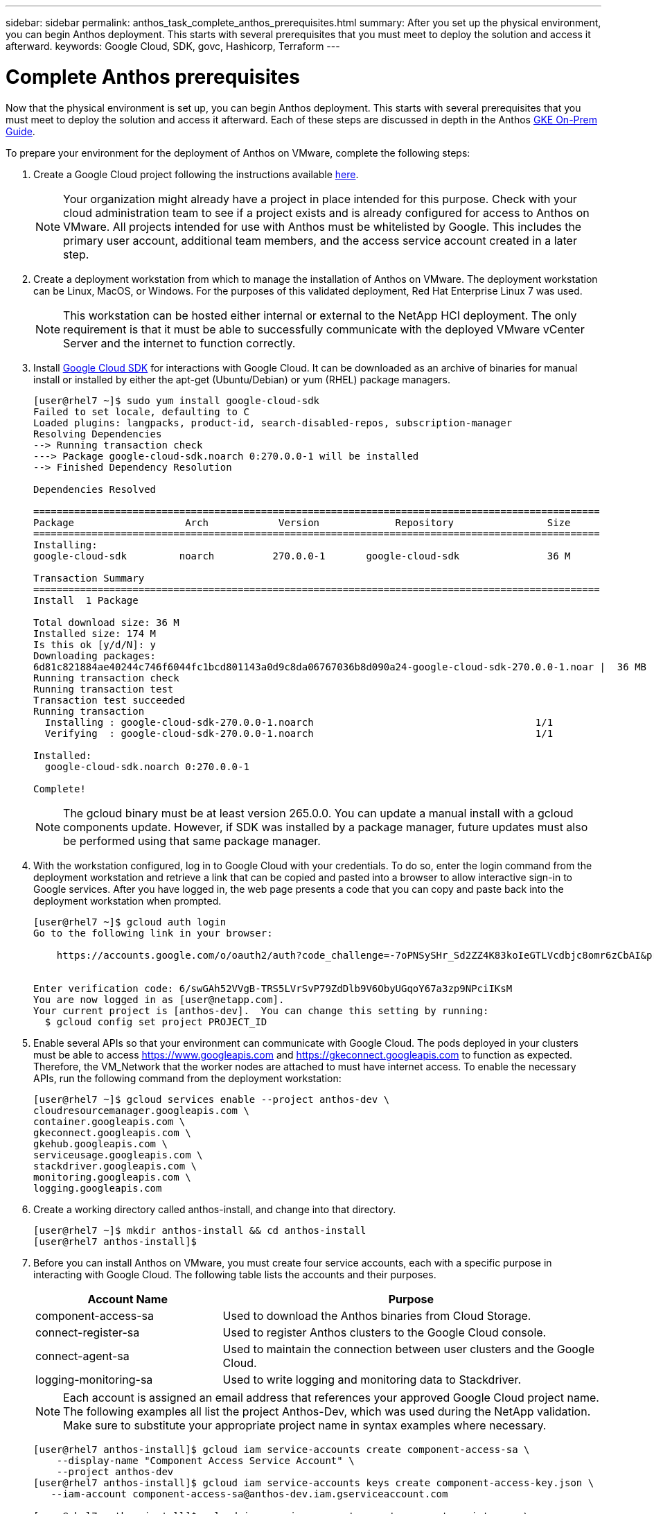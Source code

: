 ---
sidebar: sidebar
permalink: anthos_task_complete_anthos_prerequisites.html
summary: After you set up the physical environment, you can begin Anthos deployment. This starts with several prerequisites that you must meet to deploy the solution and access it afterward.
keywords: Google Cloud, SDK, govc, Hashicorp, Terraform
---

= Complete Anthos prerequisites

:hardbreaks:
:nofooter:
:icons: font
:linkattrs:
:imagesdir: ./media/

Now that the physical environment is set up, you can begin Anthos deployment. This starts with several prerequisites that you must meet to deploy the solution and access it afterward. Each of these steps are discussed in depth in the Anthos https://cloud.google.com/gke-on-prem/docs/[GKE On-Prem Guide].

To prepare your environment for the deployment of Anthos on VMware, complete the following steps:

. Create a Google Cloud project following the instructions available https://cloud.google.com/resource-manager/docs/creating-managing-projects#creating_a_project[here].
+

NOTE:	Your organization might already have a project in place intended for this purpose. Check with your cloud administration team to see if a project exists and is already configured for access to Anthos on VMware. All projects intended for use with Anthos must be whitelisted by Google. This includes the primary user account, additional team members, and the access service account created in a later step.

. Create a deployment workstation from which to manage the installation of Anthos on VMware. The deployment workstation can be Linux, MacOS, or Windows. For the purposes of this validated deployment, Red Hat Enterprise Linux 7 was used.
+

NOTE:	This workstation can be hosted either internal or external to the NetApp HCI deployment. The only requirement is that it must be able to successfully communicate with the deployed VMware vCenter Server and the internet to function correctly.


. Install https://cloud.google.com/sdk/install[Google Cloud SDK] for interactions with Google Cloud. It can be downloaded as an archive of binaries for manual install or installed by either the apt-get (Ubuntu/Debian) or yum (RHEL) package managers.
+
----
[user@rhel7 ~]$ sudo yum install google-cloud-sdk
Failed to set locale, defaulting to C
Loaded plugins: langpacks, product-id, search-disabled-repos, subscription-manager
Resolving Dependencies
--> Running transaction check
---> Package google-cloud-sdk.noarch 0:270.0.0-1 will be installed
--> Finished Dependency Resolution

Dependencies Resolved

=================================================================================================
Package                   Arch            Version             Repository                Size
=================================================================================================
Installing:
google-cloud-sdk         noarch          270.0.0-1       google-cloud-sdk               36 M

Transaction Summary
=================================================================================================
Install  1 Package

Total download size: 36 M
Installed size: 174 M
Is this ok [y/d/N]: y
Downloading packages:
6d81c821884ae40244c746f6044fc1bcd801143a0d9c8da06767036b8d090a24-google-cloud-sdk-270.0.0-1.noar |  36 MB  00:00:00
Running transaction check
Running transaction test
Transaction test succeeded
Running transaction
  Installing : google-cloud-sdk-270.0.0-1.noarch                                      1/1
  Verifying  : google-cloud-sdk-270.0.0-1.noarch                                      1/1

Installed:
  google-cloud-sdk.noarch 0:270.0.0-1

Complete!
----
+

NOTE:	The gcloud binary must be at least version 265.0.0. You can update a manual install with a gcloud components update. However, if SDK was installed by a package manager, future updates must also be performed using that same package manager.


. With the workstation configured, log in to Google Cloud with your credentials. To do so, enter the login command from the deployment workstation and retrieve a link that can be copied and pasted into a browser to allow interactive sign-in to Google services. After you have logged in, the web page presents a code that you can copy and paste back into the deployment workstation when prompted.
+
----
[user@rhel7 ~]$ gcloud auth login
Go to the following link in your browser:

    https://accounts.google.com/o/oauth2/auth?code_challenge=-7oPNSySHr_Sd2ZZ4K83koIeGTLVcdbjc8omr6zCbAI&prompt=select_account&code_challenge_method=S256&access_type=offline&redirect_uri=urn%3Aietf%3Awg%3Aoauth%3A2.0%3Aoob&response_type=code&client_id=32655940559.apps.googleusercontent.com&scope=https%3A%3F%2Fwww.googleapis.com%2Fauth%2Fuserinfo.email+https%3A%2F%2Fwww.googleapis.com%2Fauth%2Fcloud-platform+https%3A%6F%2Fwww.googleapis.com%2Fauth%2Fappengine.admin+https%3A%2F%2Fwww.googleapis.com%2Fauth%2Fcompute+https%3A%2F%2Fwww.googleapis.com%2Fauth%2Faccounts.reauth


Enter verification code: 6/swGAh52VVgB-TRS5LVrSvP79ZdDlb9V6ObyUGqoY67a3zp9NPciIKsM
You are now logged in as [user@netapp.com].
Your current project is [anthos-dev].  You can change this setting by running:
  $ gcloud config set project PROJECT_ID
----
+

. Enable several APIs so that your environment can communicate with Google Cloud. The pods deployed in your clusters must be able to access https://www.googleapis.com and https://gkeconnect.googleapis.com to function as expected. Therefore, the VM_Network that the worker nodes are attached to must have internet access. To enable the necessary APIs, run the following command from the deployment workstation:
+
----
[user@rhel7 ~]$ gcloud services enable --project anthos-dev \
cloudresourcemanager.googleapis.com \
container.googleapis.com \
gkeconnect.googleapis.com \
gkehub.googleapis.com \
serviceusage.googleapis.com \
stackdriver.googleapis.com \
monitoring.googleapis.com \
logging.googleapis.com
----
+

. Create a working directory called anthos-install, and change into that directory.
+
----
[user@rhel7 ~]$ mkdir anthos-install && cd anthos-install
[user@rhel7 anthos-install]$
----
+

. Before you can install Anthos on VMware, you must create four service accounts, each with a specific purpose in interacting with Google Cloud. The following table lists the accounts and their purposes.
+

[cols=2*,options="header",cols="33,67"]
|===
| Account Name
| Purpose
| component-access-sa | Used to download the Anthos binaries from Cloud Storage.
| connect-register-sa | Used to register Anthos clusters to the Google Cloud console.
| connect-agent-sa | Used to maintain the connection between user clusters and the Google Cloud.
| logging-monitoring-sa | Used to write logging and monitoring data to Stackdriver.
|===
+

NOTE:	Each account is assigned an email address that references your approved Google Cloud project name. The following examples all list the project Anthos-Dev, which was used during the NetApp validation. Make sure to substitute your appropriate project name in syntax examples where necessary.
+

----
[user@rhel7 anthos-install]$ gcloud iam service-accounts create component-access-sa \
    --display-name "Component Access Service Account" \
    --project anthos-dev
[user@rhel7 anthos-install]$ gcloud iam service-accounts keys create component-access-key.json \
   --iam-account component-access-sa@anthos-dev.iam.gserviceaccount.com

[user@rhel7 anthos-install]$ gcloud iam service-accounts create connect-register-sa \
    --project anthos-dev
[user@rhel7 anthos-install]$ gcloud iam service-accounts keys create connect-register-key.json \
   --iam-account connect-register-sa@anthos-dev.iam.gserviceaccount.com

[user@rhel7 anthos-install]$ gcloud iam service-accounts create connect-agent-sa \
    --project anthos-dev
[user@rhel7 anthos-install]$ gcloud iam service-accounts keys create connect-agent-key.json \
    --iam-account connect-agent-sa@anthos-dev.iam.gserviceaccount.com

[user@rhel7 anthos-install]$ gcloud iam service-accounts create logging-monitoring-sa \
    --project anthos-dev
[user@rhel7 anthos-install]$ gcloud iam service-accounts keys create logging-monitoring-key.json \
    --iam-account logging-monitoring-sa@anthos-dev.iam.gserviceaccount.com
----
+

. The final step needed to prepare your environment to deploy Anthos is to limit certain privileges to your service accounts. You need the associated email address for each service account listed in Step 7.

.. Using the component-access-sa account, assign the roles for `serviceuseage.serviceUsageViewer`, `iam.serviceAccountCreator`, and `iam.roleViewer`.
+
----
[user@rhel7 anthos-install]$ gcloud projects add-iam-policy-binding anthos-dev\
    --member "serviceAccount:component-access-sa@anthos-dev.iam.gserviceaccount.com" \
    --role "roles/serviceusage.serviceUsageViewer"
[user@rhel7 anthos-install]$ gcloud projects add-iam-policy-binding anthos-dev\
    --member "serviceAccount:component-access-sa@anthos-dev.iam.gserviceaccount.com" \
    --role "roles/iam.serviceAccountCreator"
[user@rhel7 anthos-install]$ gcloud projects add-iam-policy-binding anthos-dev\
    --member "serviceAccount:component-access-sa@anthos-dev.iam.gserviceaccount.com" \
    --role "roles/iam.roleViewer"
----

.. Using the connect-register-sa service account, assign the role for `gkehub.admin`.
+
----
[user@rhel7 anthos-install]$ gcloud projects add-iam-policy-binding anthos-dev \
    --member "serviceAccount:connect-register-sa@anthos-dev.iam.gserviceaccount.com " \
    --role "roles/gkehub.admin"
----

.. Using the connect-agent-sa acccount, assign the role for `gkehub.connect`.
+
----
[user@rhel7 anthos-install]$ gcloud projects add-iam-policy-binding anthos-dev \
    --member "serviceAccount:connect-agent-sa@anthos-dev.iam.gserviceaccount.com" \
    --role "roles/gkehub.connect"
----

.. With the logging-monitoring-sa service account, assign the roles for `stackdriver.resourceMetadata.writer`, `logging.logWriter`, `monitoring.metricWriter`, and `monitoring.dashboardEditor`.
+
----
[user@rhel7 anthos-install]$ gcloud projects add-iam-policy-binding anthos-dev \
    --member "serviceAccount:logging-monitoring-sa@anthos-dev.iam.gserviceaccount.com" \
    --role "roles/stackdriver.resourceMetadata.writer"
[user@rhel7 anthos-install]$ gcloud projects add-iam-policy-binding anthos-dev\
    --member "serviceAccount:logging-monitoring-sa@anthos-dev.iam.gserviceaccount.com" \
    --role "roles/logging.logWriter"
[user@rhel7 anthos-install]$ gcloud projects add-iam-policy-binding anthos-dev\
    --member "serviceAccount:logging-monitoring-sa@anthos-dev.iam.gserviceaccount.com" \
    --role "roles/monitoring.metricWriter"
[user@rhel7 anthos-install]$ gcloud projects add-iam-policy-binding anthos-dev\
    --member "serviceAccount:logging-monitoring-sa@anthos-dev.iam.gserviceaccount.com" \
    --role "roles/monitoring.dashboardEditor"
----

. Download the vCenter certificate for the VMWare CA; this is used later to authenticate to the vCenter during installation.
+
----
[user@rhel7 anthos-install]$ true | openssl s_client -connect anthos-vc.cie.netapp.com:443 -showcerts 2>/dev/null | sed -ne '/-BEGIN/,/-END/p' > vcenter.pem
----

link:anthos_task_deploy_the_anthos_admin_workstation.html[Next: Deploy the Anthos admin workstation]
